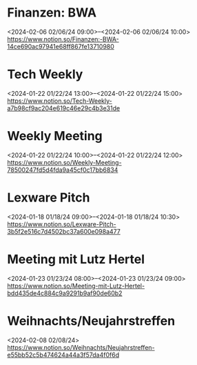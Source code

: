 * Finanzen: BWA
  <2024-02-06 02/06/24 09:00>--<2024-02-06 02/06/24 10:00>
  https://www.notion.so/Finanzen:-BWA-14ce690ac97941e68ff867fe13710980

* Tech Weekly
  <2024-01-22 01/22/24 13:00>--<2024-01-22 01/22/24 15:00>
  https://www.notion.so/Tech-Weekly-a7b98cf9ac204e619c46e29c4b3e31de

* Weekly Meeting
  <2024-01-22 01/22/24 10:00>--<2024-01-22 01/22/24 12:00>
  https://www.notion.so/Weekly-Meeting-78500247fd5d4fda9a45cf0c17bb6834

* Lexware Pitch
  <2024-01-18 01/18/24 09:00>--<2024-01-18 01/18/24 10:30>
  https://www.notion.so/Lexware-Pitch-3b5f2e516c7d4502bc37a600e098a477

* Meeting mit Lutz Hertel
  <2024-01-23 01/23/24 08:00>--<2024-01-23 01/23/24 09:00>
  https://www.notion.so/Meeting-mit-Lutz-Hertel-bdd435de4c884c9a9291b9af90de60b2

* Weihnachts/Neujahrstreffen
  <2024-02-08 02/08/24>
  https://www.notion.so/Weihnachts/Neujahrstreffen-e55bb52c5b474624a44a3f57da4f0f6d
